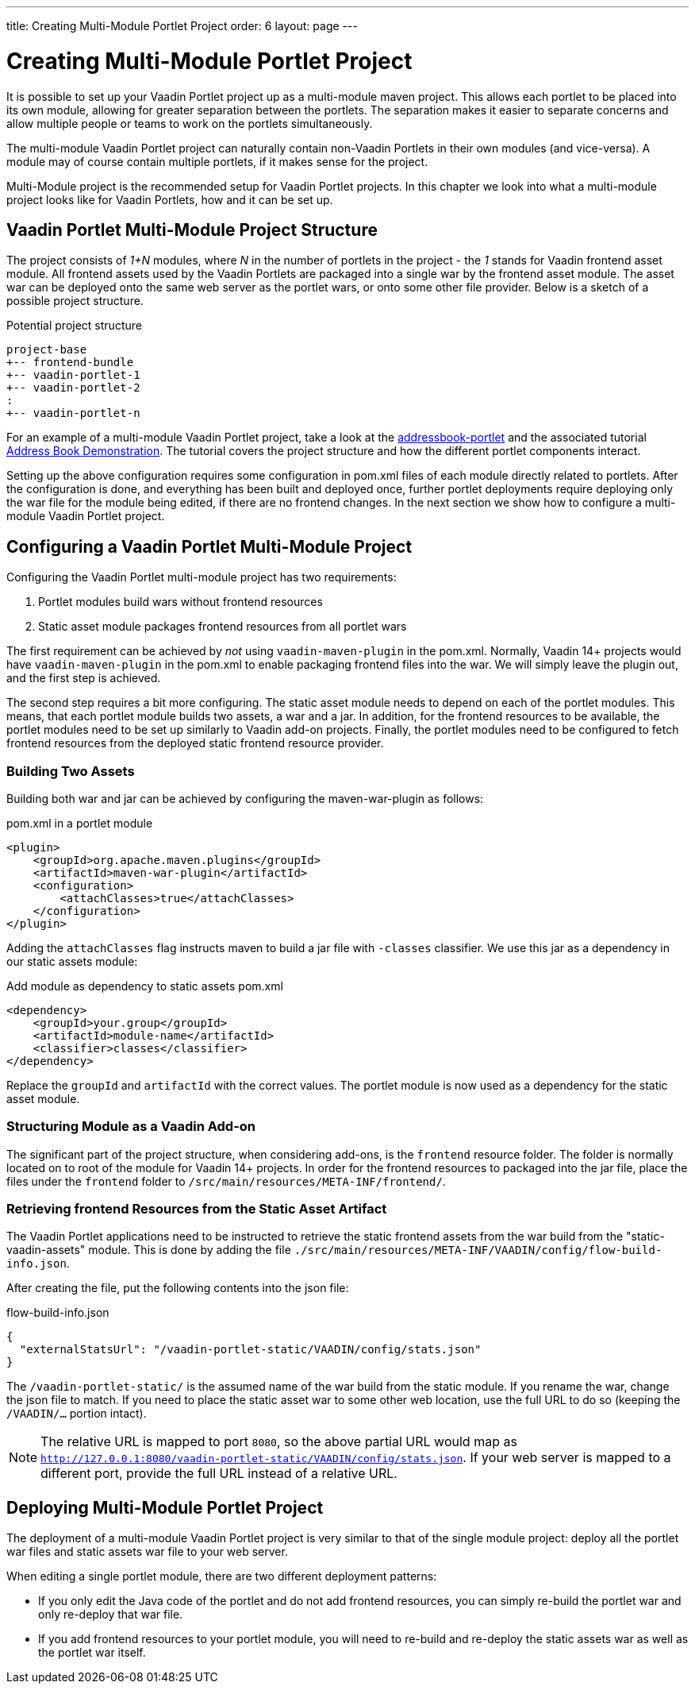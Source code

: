 ---
title: Creating Multi-Module Portlet Project
order: 6 
layout: page
---

= Creating Multi-Module Portlet Project

It is possible to set up your Vaadin Portlet project up as a multi-module maven project.
This allows each portlet to be placed into its own module, allowing for greater separation between the portlets.
The separation makes it easier to separate concerns and allow multiple people or teams to work on the portlets simultaneously.

The multi-module Vaadin Portlet project can naturally contain non-Vaadin Portlets in their own modules (and vice-versa).
A module may of course contain multiple portlets, if it makes sense for the project.

Multi-Module project is the recommended setup for Vaadin Portlet projects.
In this chapter we look into what a multi-module project looks like for Vaadin Portlets, how and it can be set up.

== Vaadin Portlet Multi-Module Project Structure

The project consists of _1+N_ modules, where _N_ in the number of portlets in the project - the _1_ stands for Vaadin frontend asset module.
All frontend assets used by the Vaadin Portlets are packaged into a single war by the frontend asset module.
The asset war can be deployed onto the same web server as the portlet wars, or onto some other file provider.
Below is a sketch of a possible project structure.

.Potential project structure
----
project-base
+-- frontend-bundle
+-- vaadin-portlet-1
+-- vaadin-portlet-2
:
+-- vaadin-portlet-n
----

For an example of a multi-module Vaadin Portlet project, take a look at the https://github.com/vaadin/addressbook-portlet[addressbook-portlet] and the associated tutorial <<portlet-05-demo-address-book#,Address Book Demonstration>>.
The tutorial covers the project structure and how the different portlet components interact.

Setting up the above configuration requires some configuration in pom.xml files of each module directly related to portlets.
After the configuration is done, and everything has been built and deployed once, further portlet deployments require deploying only the war file for the module being edited, if there are no frontend changes.
In the next section we show how to configure a multi-module Vaadin Portlet project.

== Configuring a Vaadin Portlet Multi-Module Project

Configuring the Vaadin Portlet multi-module project has two requirements:

. Portlet modules build wars without frontend resources
. Static asset module packages frontend resources from all portlet wars

The first requirement can be achieved by _not_ using `vaadin-maven-plugin` in the pom.xml.
Normally, Vaadin 14+ projects would have `vaadin-maven-plugin` in the pom.xml to enable packaging frontend files into the war.
We will simply leave the plugin out, and the first step is achieved.

The second step requires a bit more configuring.
The static asset module needs to depend on each of the portlet modules.
This means, that each portlet module builds two assets, a war and a jar.
In addition, for the frontend resources to be available, the portlet modules need to be set up similarly to Vaadin add-on projects.
Finally, the portlet modules need to be configured to fetch frontend resources from the deployed static frontend resource provider.

=== Building Two Assets

Building both war and jar can be achieved by configuring the maven-war-plugin as follows:

.pom.xml in a portlet module
[source,xml]
----
<plugin>
    <groupId>org.apache.maven.plugins</groupId>
    <artifactId>maven-war-plugin</artifactId>
    <configuration>
        <attachClasses>true</attachClasses>
    </configuration>
</plugin>
----

Adding the `attachClasses` flag instructs maven to build a jar file with `-classes` classifier.
We use this jar as a dependency in our static assets module:

.Add module as dependency to static assets pom.xml
[source,xml]
----
<dependency>
    <groupId>your.group</groupId>
    <artifactId>module-name</artifactId>
    <classifier>classes</classifier>
</dependency>
----

Replace the `groupId` and `artifactId` with the correct values.
The portlet module is now used as a dependency for the static asset module.

=== Structuring Module as a Vaadin Add-on

The significant part of the project structure, when considering add-ons, is the `frontend` resource folder.
The folder is normally located on to root of the module for Vaadin 14+ projects.
In order for the frontend resources to packaged into the jar file, place the files under the `frontend` folder to `/src/main/resources/META-INF/frontend/`.

=== Retrieving frontend Resources from the Static Asset Artifact

The Vaadin Portlet applications need to be instructed to retrieve the static frontend assets from the war build from the "static-vaadin-assets" module.
This is done by adding the file `./src/main/resources/META-INF/VAADIN/config/flow-build-info.json`.

After creating the file, put the following contents into the json file:

.flow-build-info.json
[source,json]
----
{
  "externalStatsUrl": "/vaadin-portlet-static/VAADIN/config/stats.json"
}
----

The `/vaadin-portlet-static/` is the assumed name of the war build from the static module.
If you rename the war, change the json file to match.
If you need to place the static asset war to some other web location, use the full URL to do so (keeping the `/VAADIN/...` portion intact).

[NOTE]
The relative URL is mapped to port `8080`, so the above partial URL would map as `http://127.0.0.1:8080/vaadin-portlet-static/VAADIN/config/stats.json`.
If your web server is mapped to a different port, provide the full URL instead of a relative URL.

== Deploying Multi-Module Portlet Project

The deployment of a multi-module Vaadin Portlet project is very similar to that of the single module project: deploy all the portlet war files and static assets war file to your web server.

When editing a single portlet module, there are two different deployment patterns:

- If you only edit the Java code of the portlet and do not add frontend resources, you can simply re-build the portlet war and only re-deploy that war file.
- If you add frontend resources to your portlet module, you will need to re-build and re-deploy the static assets war as well as the portlet war itself.

